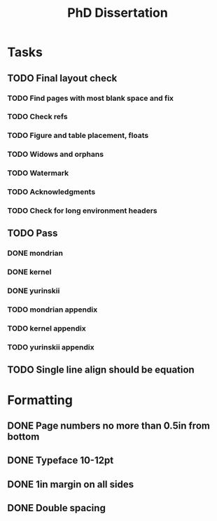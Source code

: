 #+title: PhD Dissertation
* Tasks
** TODO Final layout check
*** TODO Find pages with most blank space and fix
*** TODO Check refs
*** TODO Figure and table placement, floats
*** TODO Widows and orphans
*** TODO Watermark
*** TODO Acknowledgments
*** TODO Check for long environment headers
** TODO Pass
*** DONE mondrian
*** DONE kernel
*** DONE yurinskii
*** TODO mondrian appendix
*** TODO kernel appendix
*** TODO yurinskii appendix
** TODO Single line align should be equation
* Formatting
** DONE Page numbers no more than 0.5in from bottom
** DONE Typeface 10-12pt
** DONE 1in margin on all sides
** DONE Double spacing
